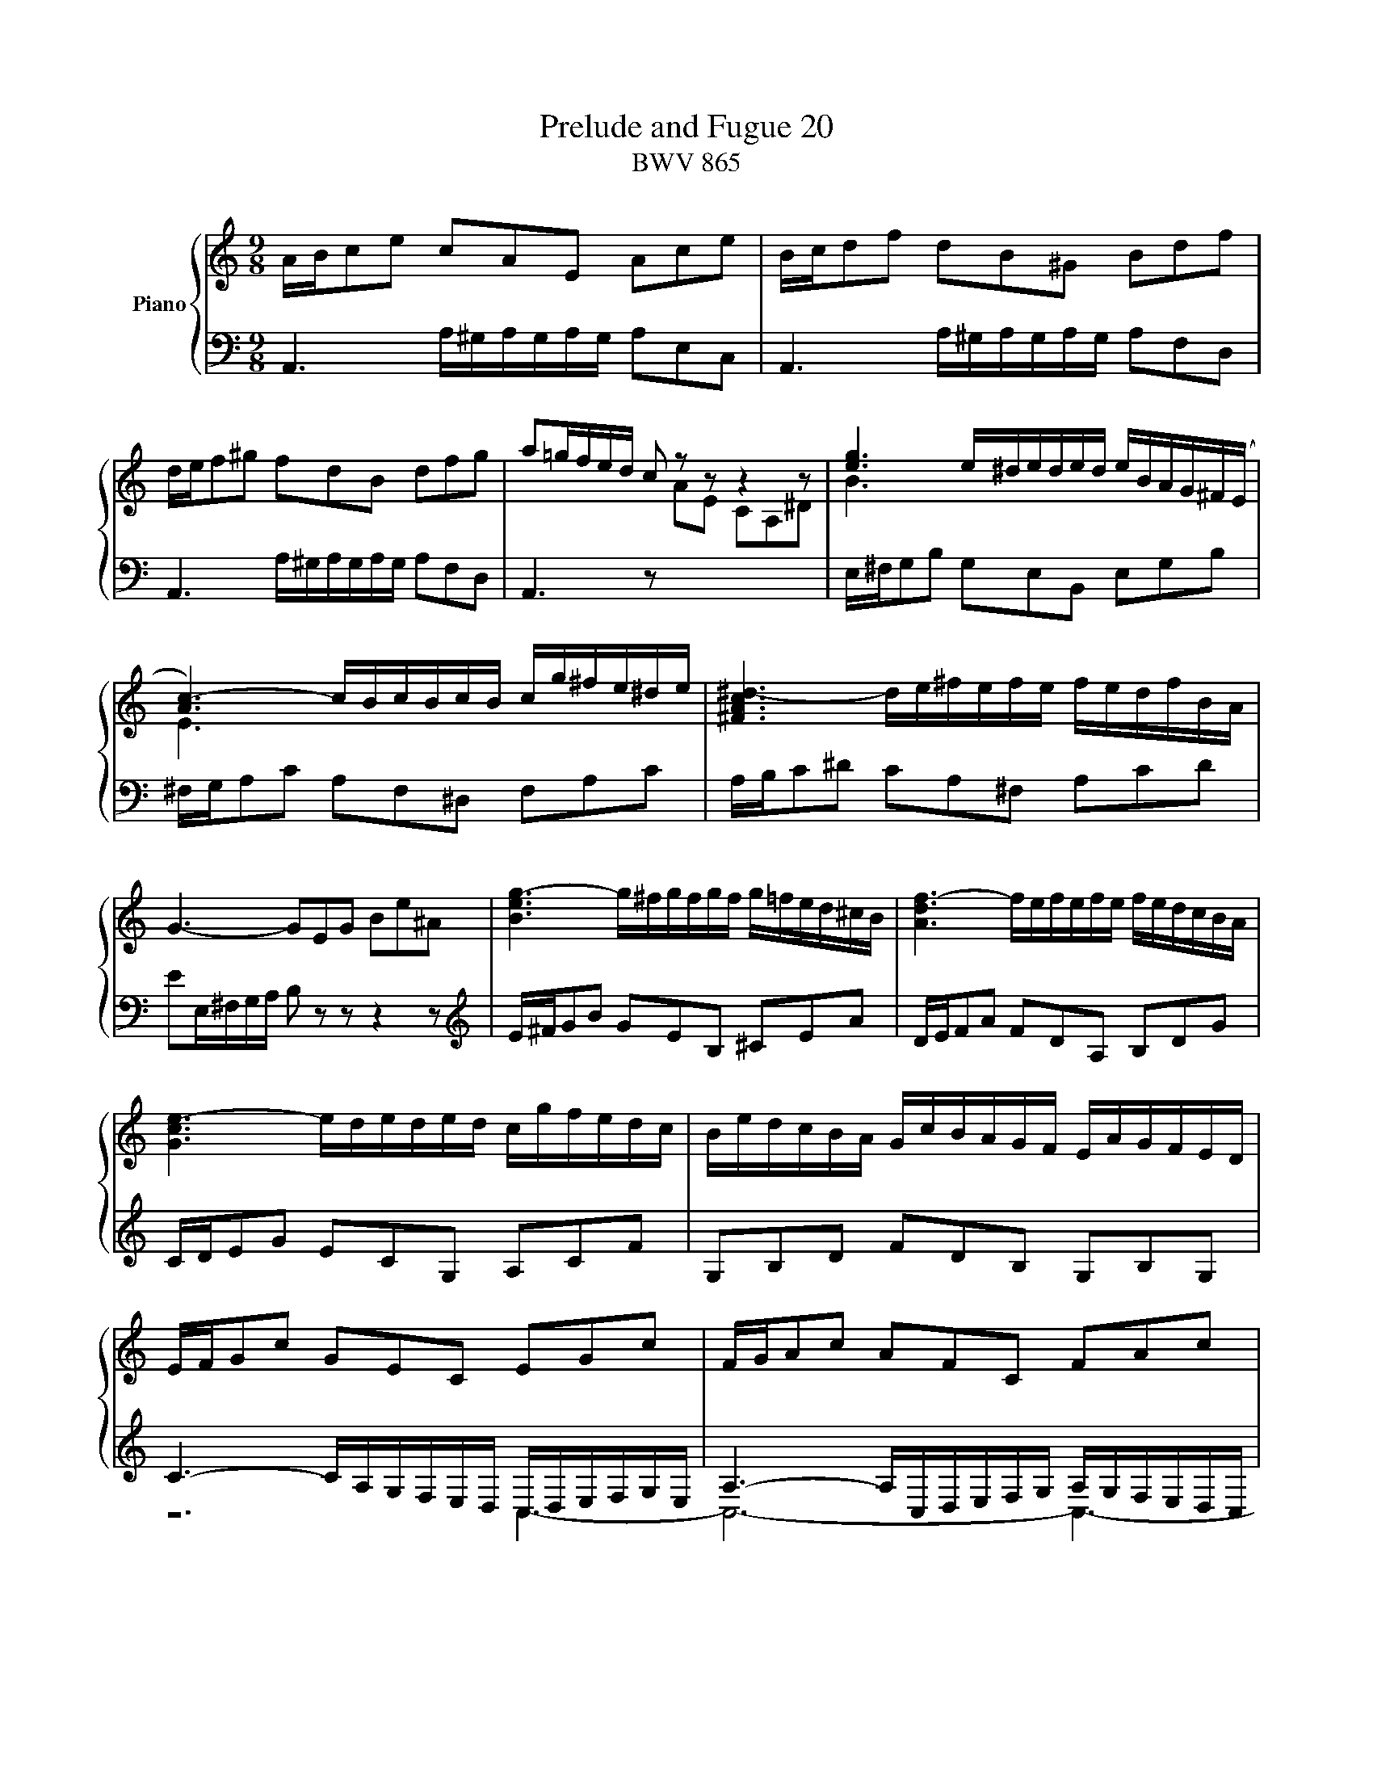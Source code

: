 X:1
T:Prelude and Fugue 20
T:BWV 865
%%score { ( 1 2 3 4 ) | ( 5 6 7 ) }
L:1/8
M:9/8
I:linebreak $
K:C
V:1 treble nm="Piano"
L:1/16
V:2 treble 
V:3 treble 
V:4 treble 
V:5 bass 
V:6 bass 
V:7 bass 
V:1
 ABc2e2 c2A2E2 A2c2e2 | Bcd2f2 d2B2^G2 B2d2f2 |$ def2^g2 f2d2B2 d2f2g2 | a2=gfed c2 z2 z2 z4 z2 | %4
 [eg]6 e^deded eBAG^F(E |$ [Ac-]6) cBcBcB cg^fe^de | [^FAc^d-]6 de^fefe fedfBA |$ %7
 G6- G2E2G2 B2e2^A2 | [Beg-]6 g^fgfgf g=fed^cB | [Adf-]6 fefefe fedcBA |$ [Gce-]6 ededed cgfedc | %11
 BedcBA GcBAGF EAGFED |$ EFG2c2 G2E2C2 E2G2c2 | FGA2c2 A2F2C2 F2A2c2 |$ Bcd2f2 d2B2G2 B2d2f2 | %15
 e12- e6 |$ _e6 d6 a2 z2 z2 | _B12- B6 |$ _B6 A6 e2 z2 z2 | F6- FEFAdA fedcBA | %20
 ^g6- gabag^f e=fedcB |$ ABc2e2 c2A2E2 edcBA^G | ABc2a2 e2c2A2 agfedc | fedcBA dcBA^G^F BAGFED |$ %24
 EA=G=FED CFEDCB, A,DCB,A,^G, | A,B,^CDEF G2E2C2 _BCACGC |$ FA=B^cde f2d2B2- B6 | [^ce]12 |]$ %28
[M:4/4]"^a 4 voci" z2 A,^G, A,2B,2 C2CB, C2D2 | %29
 EDCD E2F2 ^G,2[I:staff +1]E,2[I:staff -1] z2[I:staff +1] A,2 |[I:staff -1] z16 |$ %31
 z2 E^D E2^F2 G2GF G2A2 | BAGA B2c2 ^D2B,2 z2 E2 | ^FGEF GAFG A2G2F2B2 |$ E2^F^G ABcd e2A2 ^G4 | %35
 A2A2=G2F2 E2c2B2A2 | ^G2e2d2c2 BcdB cBAc |$ defd e4- e2A2 Bcd2- | d2c2B2A2 G2e2d2c2 | %39
 B4 z2 A2- A2G^F GABG |$ c4 z2 B2 AGAB c2^F2 | BAcB AG^FG E2e=f e2=d2 | c2cd c2B2 ABcB A2G2 |$ %43
 ^f2a2 z2 e2 dced cBdc | B2c2 dBAG e/^f/efg f2>g2 | g8- g2ga g2f2 |$ edcd efg2- gfef ga_bg | %47
 a2>_b2 g2>a2 fefg a2A2 | dgfe Pe2>d2 d6 e2 |$ f8- f4- fedc | B2 c4 B2 c6 _B2 | A8- A2^G2A2=B2 |$ %52
 E4- E^F^GA BcBc d4- | d2 c4 B2- B2A^G A4- | A4 ^G4 A2 AG A2B2 |$ c2cB c2d2 edcd e2f2 | %56
 ^G2E2 z2 A2 BcAB cdBc | d2c2B2e2 A2 a4 g2- |$ g2c'b ag^fe ^d2B2^c2d2 | e=d=cB c4 B2e^d e2^f2 | %60
 g2g^f g2a2 B8- |$ B6 ed cBAB c2BA | G4 c4- c2BA B2^c2 |$ d8- d2cB c2d2 | e2A2 a4- a^gag a2b2 | %65
 e6 dc B2ed cBA^G |$ A2 z2 ^G2 z2 A4 z4 | A4- AfdB G4- GecA | F2GA GFEF E8- |$ EDEF GABc DEDE F4- | %70
 FAGF c2d2 e2ed e2f2 | gfef g2a2 B2G2 z2 c2 |$ decd efde f2e2d2g2 | c=Bdc BAGF E2FG ABcd | %74
 B2AG c8 B4 |$ c2ef e2d2 c2^c2d2e2 | A2de d2c2 Bcdc B2A2 | G4 z4 z8 |$ E2F2G2D2 ABAB PB3A/B/ | %79
 cdcd Pd3c/d/ edcB AG^FE | z8 z2 de d2c2 |$ B2Bc B2A2 GABA G2^F2 | e2g2 z2 d2 cBdc BAcB |$ %83
 A2B2c2G2 dede Pe3d/e/ | f8- f2ef e2d2 | c2cd c2B2 ABcB A2G2 |$ f2a2 z2 e2 dced cBdc | %87
 B6 A2- AB^GA B4- |$ BcAB c4- cdBc dcBA | ^GBcd ef=g2- gagf g4- |$ gfef g4- g_bag fed^c | %91
 dede Pe2>d2 d8- | d4 z4 z8 |$ z16 | z8 z2 ef e2d2 |$ c2cd c2_B2 ABcB A2G2 | %96
 f2a2 z2 e2 d^ced c=Bd=c |$ B2^c2d2A2 e8- | e^cdf g4- gefa _b4- |$ bgac' d2eg c4- cFG_B- | %100
 B_BAG PG2>F2 F4 c4- | c16- |$ c2A2 _e4- e2d2 c_Bdc | _Bcdc BAGF GABA GFED |$ e8 z2 ed e2f2 | %105
 g2gf g2a2 _baga bgae |$ fede fde^c d=c_Bc dBcA | !fermata![=Be^g]4 z4 a8- | %108
 a2ed e2^f2 ^g2gf g2a2 |$ ba^ga b2c'2 [AB^d]4 z2 [Be]2 | c2BA cBA^G A4 z4 | z8 z2 d^c d2e2 |$ %112
 f2fe f2g2 agfg a2_b2 | ^c2A2 z2 d2 d=cBc de^f^g | %114
 !fermata!a16"^For Anne my beautiful daughter, " |] %115
V:2
 x9 | x9 |$ x9 | x9 | B3 x6 |$ E3 x6 | x9 |$ x9 | x9 | x9 |$ x9 | x9 |$ x9 | x9 |$ x9 | %15
 z/ d/c/B/c/G/- G3- G3 |$ z/ A/_B/c/B/A/ z/ A/B/c/B/A/ z/ A/B/c/B/A/ | z/ A/G/^F/G/D/- D3- D3 |$ %18
 z/ E/F/G/F/E/ z/ E/F/G/F/E/ z/ E/F/G/F/E/ | x9 | x9 |$ x9 | x9 | x9 |$ x9 | x9 |$ x9 | x6 |]$ %28
[M:4/4] z8 | z8 | x8 |$ x8 | x8 | x8 |$ x8 | C/B,/ C2 D E/D/ E2 F- | F/^F/E/F/ ^GA B2 z A |$ %37
 =G2- G/F/E/G/ ^F2 ^G2 | AA=G^F EcBA | G/^F/E/F/ =GF- FE/^D/ E2- |$ EB/^D/ E4- E^D | E3 ^D E z z2 | %42
 z E^FG A z z2 |$ z DE^F G z z2 | z4 z d/e/ dc | BB/c/ BA G2 AB |$ c2 z d ^c>d e2- | %47
 e/^c/d- d/=B/c d2 z F | G/^c/d/e/ c2 dA/_B/ AG |$ FA=Bc d/c/B/A/ GF- | FE D2 z/ A/G/F/ EG- | %51
 GF/G/ FE DD/E/ DC |$ B,/C/D/C/ B,A, ^GB z =F | E/D/F/E/ D/C/E/D/ CD E/C/B,/A,/ | %54
 F/D/E/F/ B,>A, A, z z2 |$ x8 | x8 | x8 |$ z4 z E/^D/ E^F | GG/^F/ GA B/A/G/A/ Bc | %60
 ^DB, z E ^F/G/E/F/ G/A/F/G/ |$ AG^FB E3 ^D | Ec/B/ A/G/^F/E/ DG/=F/ E/D/^C/B,/ |$ %63
 A,d/=c/ B/A/^G/^F/ E2 A2 | z A/^G/ AB cc/B/ cd | e/d/c/d/ ef ^GE z A |$ B/c/A/B/ c/d/B/c/ dcBe | %67
 x8 | x8 |$ C4- C2- C/E/D/C/ | z c/B/ EA G4 | GcBA GGFE |$ D/G/A/B/ c4 B_B | A z z2 z2 z D- | %74
 D/E/C/D/ E/F/D/E/ FEDG |$ E/F/E/D/ C/B,/[I:staff +1]A,/^G,/ A,[I:staff -1] A/_B/ AG | %76
 FF/G/ FE D/E/F/E/ DC | Bd z A G/F/A/G/ F/E/G/F/ |$ z8 | z8 | ^FDEF GFGA |$ D3 ^D EE/D/ E z | %82
 z GAB c G2 ^F/G/ |$ A z z2 z4 | z/ e/d/c/ B/A/^G/A/ B4- | BE/F/ ED CC/D/ C_B, |$ %86
 A,/=B,/^C/B,/ A,G, ^FA z E | D/C/E/D/ C/B,/D/C/ B,C D/C/E/D/ |$ CD E/D/F/E/ DE F2- | %89
 FE z z/ _B/ A2- A/^c/e/d/ |$ e2- e/A/^c/d/ e/c/d z A/G/ | F_BAG- GF/E/ F/G/A/F/ | D2 z2 z4 |$ x8 | %94
 z8 |$ z A/B/ AG FF/G/ FE | D/E/F/E/ D^C _Bd z A |$ G/F/A/G/ F/E/G/F/ EF G2 | F2 EA- A/^c/d G=c- |$ %99
 c/e/f _B2- B/G/A/c/ D2 | E F2 E Fc/d/ c_B | AA/_B/ AG ^F/G/A/G/ F_E |$ %102
 d^f z c _B/A/c/B/ A/G/B/A/ | G z z2 z4 |$ z A/G/ AB ^cc/B/ cd | e/d/^c/d/ ef GE z A |$ AdAG FDFF | %107
 E2 z2 z A/^G/ AB | cc/B/ cd e/d/c/d/ e=f |$ ^GE z A ^F2 z E | E=FED ^C2 z E | %111
 A,A/_B/ AG FF/G/ FE |$ D[I:staff +1]A,/B,/ ^CD[I:staff -1] z4 | x8 | z ^c/d/ cB x4 |] %115
V:3
 x9 | x9 |$ x9 | x9 | x9 |$ x9 | x9 |$ x9 | x9 | x9 |$ x9 | x9 |$ x9 | x9 |$ x9 | z2 c- c3- c3 |$ %16
 x9 | z2 G- G3- G3 |$ x9 | x9 | x9 |$ x9 | x9 | x9 |$ x9 | x9 |$ z6 a/^g/a/g/a/g/ | a6 |]$ %28
[M:4/4] x8 | x8 | x8 |$ x8 | x8 | x8 |$ x8 | x8 | x8 |$ x8 | x8 | x8 |$ x8 | x8 | x8 |$ x8 | x8 | %45
 x8 |$ x8 | x8 | x8 |$ x8 | x8 | x8 |$ x8 | x8 | x8 |$ x8 | x8 | x8 |$ x8 | x8 | x8 |$ x8 | x8 |$ %63
 x8 | x8 | x8 |$ x8 | x8 | x8 |$ x8 | x8 | x8 |$ x8 | x8 | x8 |$ x8 | x8 | x8 |$ x8 | x8 | x8 |$ %81
 x8 | x8 |$ x8 | x8 | x8 |$ x8 | x8 |$ x8 | x8 |$ x8 | x8 | x8 |$ x8 | x8 |$ x8 | x8 |$ x8 | x8 |$ %99
 x8 | x8 | x8 |$ x8 | x8 |$ x8 | x8 |$ x8 | x8 | x8 |$ x8 | x8 | x8 |$ x8 | x8 | z2 z z/ ^G/ A4 |] %115
V:4
 x9 | x9 |$ x9 | x9 | x9 |$ x9 | x9 |$ x9 | x9 | x9 |$ x9 | x9 |$ x9 | x9 |$ x9 | x9 |$ x9 | x9 |$ %18
 x9 | x9 | x9 |$ x9 | x9 | x9 |$ x9 | x9 |$ x9 | x6 |]$[M:4/4] x8 | x8 | x8 |$ x8 | x8 | x8 |$ x8 | %35
 x8 | x8 |$ x8 | x8 | x8 |$ x8 | x8 | x8 |$ x8 | x8 | x8 |$ x8 | x8 | x8 |$ x8 | x8 | x8 |$ x8 | %53
 x8 | x8 |$ x8 | x8 | x8 |$ x8 | x8 | x8 |$ x8 | x8 |$ x8 | x8 | x8 |$ x8 | x8 | x8 |$ x8 | x8 | %71
 x8 |$ x8 | x8 | x8 |$ x8 | x8 | x8 |$ x8 | x8 | x8 |$ x8 | x8 |$ x8 | x8 | x8 |$ x8 | x8 |$ x8 | %89
 x8 |$ x8 | x8 | x8 |$ x8 | x8 |$ x8 | x8 |$ x8 | x8 |$ x8 | x8 | x8 |$ x8 | x8 |$ x8 | x8 |$ x8 | %107
 x8 | x8 |$ x8 | x8 | x8 |$ z A/G/ AB ^cc/B/ cd | e/d/^c/d/ ef ^G2 z d- | de/=f/ ed !fermata!^c4 |] %115
V:5
 A,,3 A,/^G,/A,/G,/A,/G,/ A,E,C, | A,,3 A,/^G,/A,/G,/A,/G,/ A,F,D, |$ %2
 A,,3 A,/^G,/A,/G,/A,/G,/ A,F,D, | A,,3 z[I:staff -1] AE CA,^D | %4
[I:staff +1] E,/^F,/G,B, G,E,B,, E,G,B, |$ ^F,/G,/A,C A,F,^D, F,A,C | A,/B,/C^D CA,^F, A,CD |$ %7
 EE,/^F,/G,/A,/ B, z z z2 z |[K:treble] E/^F/GB GEB, ^CEA | D/E/FA FDA, B,DG |$ C/D/EG ECG, A,CF | %11
 G,B,D FDB, G,B,G, |$ C3- C/A,/G,/F,/E,/D,/ C,/D,/E,/F,/G,/E,/ | %13
 A,3- A,/C,/D,/E,/F,/G,/ A,/G,/F,/E,/D,/C,/ |$ D,3- D,/E,/D,/C,/B,,/A,,/ G,,/A,,/G,,/F,,/E,,/D,,/ | %15
 C,, z z E/D/C/B,/C/G,/ E,/G,/F,/E,/D,/C,/ |$ ^F,F,F, F,F,F, F,F,F, | %17
 G, z z _B,/A,/G,/^F,/G,/D,/ _B,,/D,/C,/B,,/A,,/G,,/ |$ ^C,C,C, C,C,C, C,C,C, | %19
 D,/E,/F,A, F,D,A,, D,F,A, | D,/E,/F,^G, F,D,B,, D,F,G, |$ C,3 A,/^G,/A,/G,/A,/G,/ A,E,C, | %22
 F,,3 A,/^G,/A,/G,/A,/G,/ A,B,C | D,E,F, B,,C,D, ^G,,A,,B,, |$ C,,3- C,,C,D, E,D,E, | %25
 A,,3- A,,/B,,/^C,/D,/E,/F,/ G,F,E, |$ D,3- D,/A,/B,/^C/D/E/ FED | E6 |]$[M:4/4] z8 | z8 | %30
 B,/C/A,/B,/ C/D/B,/C/ DCB,E |$ A,2 G,^F, E,CB,A, | G,/^F,/E,/F,/ G,A, B,/A,/G,/A,/ B,C- | %33
 CB,/A,/ B,E- ED/^C/ D2- |$ D=C/B,/ C2- C/[I:staff -1]A/=G/=F/ E/D/C/B,/ | %35
[I:staff +1] z A,,/^G,,/ A,,B,, C,C,/B,,/ C,D, | E,/D,/C,/D,/ E,F, ^G,,E,, z A,, |$ %37
 B,,/C,/A,,/B,,/ ^C,/D,/B,,/C,/ D,=C,B,,E, | z E,/^D,/ E,^F, G,G,/F,/ G,A, | %39
 B,/A,/G,/A,/ B,C B,B,,/A,,/ z E, |$ ^F,/G,/E,/F,/ G,/A,/F,/G,/ A,G,F,B, | E,2 B,A, ^G,E,^F,G, | %42
 A, z z2 z A,B,^C |$ D z z2 z B, A,2 | G,4- G, A,2 D,- | D,[K:treble]G/A/ GF EE/F/ ED |$ %46
 C/D/E/D/ C_B, A^c z G | F/E/G/F/ E/D/F/E/ DE F/E/D/=C/ |[K:bass] _B,A,/G,/ A,2- A,A,=B,^C |$ %49
 D z z2 z4 | G,/F,/A,/G,/ F,/E,/G,/F,/ E,F, G,/E,/D,/C,/ | z4 z B,/C/ B,A, |$ %52
 ^G,3 E, D,F,/E,/ D,C, | B,,C,D,B,, E,3 F,- | F,D,E,D, C, z z2 |$ z A,/^G,/ A,B, CC/B,/ CD | %56
 E/D/C/D/ EF ^G,E, z A, | B,/C/A,/B,/ C/D/B,/C/ DCB,E |$ A,4- A,G,/^F,/ G,A, | B, E2 ^D E z z2 | %60
 B,/A,/G,/A,/ B,C ^D,B,, z E, |$ ^F,/G,/E,/F,/ G,/A,/F,/G,/ A,G,F,B, | z8 |$ z4 z A,/^G,/ A,B, | %64
 CC/B,/ CD E/D/C/D/ EF | ^G,E, z A, B,/C/A,/B,/ C/D/B,/C/ |$ DCB,E A,3 =G,- | %67
 G,F,/E,/ F,2- F,E,/D,/ E,2- | E,2 D,2- D,/C,/D,/E,/ F,/G,/A,/B,/ |$ %69
 A,,2 z G,, F,,/G,/F,/E,/ D,/C,/B,,/A,,/ | B,E/D/ C/B,/A,/B,/ C4- | C G,2 D- DEDC |$ %72
 G,2 z2 z2 z G, | A,/B,/G,/A,/ B,/C/A,/B,/ CB,A,D | G,3 C D/F,/G,/A,/ B,/C/D/B,/ |$ G,2 z2 z4 | %76
 z A,/_B,/ A,G, F,F,/G,/ F,E, | D,/E,/F,/E,/ D,C, B,D z A, |$ G,/F,/A,/G,/ F,/E,/G,/F,/ E,F,G,D, | %79
 A,/B,/A,/B,/ PB,3/2A,/4B,/4 C4- | C^F,G,A, B,D,E,F, |$ G,3 A, B,4- | B,E,^F,G, A,D, E,D,/E,/ |$ %83
 ^F,/G,/E,/F,/ G,/A,/F,/G,/ A,B,/C/ B,/C/A,/B,/ | CD/E/ DC B,^G,A,B, | CE,^F,^G, A,2 z E, |$ %86
 F,G,A,_B, A,^G,/^F,/ E,A, | =F, E,2 F,/^D,/ E,4- |$ E,8- | E, z z2 z E,/F,/ E,D, |$ %90
 ^C,C,/D,/ C,_B,, A,,2 z F/E/ | D3 ^C DA, z2 | z A,/^G,/ A,B, CC/B,/ CD |$ E/D/C/D/ EF ^G,E, z A, | %94
 B,/C/A,/B,/ C/D/B,/^C/ D=CB,E |$ A,2 z2 z A,/_B,/ CB, | A,[K:treble]D/E/ F/G/A- A G2 F- |$ %97
 FE D2- D/^C/E/D/ C/B,/D/C/ | D2- D/B,/^C/E/ F2- F/D/E/G/ |$ A2- A/F/G/_B/ EF _B,2 | %100
[K:bass] C4- CC,D,E, | F,E,F,G, A,/G,/^F,/G,/ A,/_B,/C |$ ^F,A,G,F, G,=F,_E,D,- | %103
 D,G,/A,/ G,F, E,E,/F,/ E,D, |$ ^C,/D,/E,/D,/ C,B,, A,^C z[I:staff -1] A | %105
 _B>A[I:staff +1] G/F/E/D/ ^C2 z C |$ DFDA, _B,F,B,D | =B,2 z2 C2 z2 | C2 z2 B,2 z2 |$ %109
 z B,/C/ D/E/^F/^G/ A,2 z B, | CDCB, A,A,/_B,/ A,=G, | F,F,/G,/ F,E, D,/E,/F,/E,/ D,^C, |$ %112
 D,F, E,D, E2 z D | G2 z F/E/ D2 z D/E/ | FE/D/ EF E4 |] %115
V:6
 x9 | x9 |$ x9 | x9 | x9 |$ x9 | x9 |$ x9 |[K:treble] x9 | x9 |$ x9 | x9 |$ z6 C,3- | C,6- C,3- |$ %14
 C,3 B,,/ x11/2 | x9 |$ x9 | x9 |$ x9 | x9 | x9 |$ x9 | x9 | x9 |$ x9 | A,,6- A,,3 |$ %26
 A,,3- A,,/A,/- A,2- A,3- | A,6 |]$[M:4/4] z8 | x8 | x8 |$ x8 | x8 | x8 |$ x8 | x8 | x8 |$ z8 | %38
 A,,B,,^C,^D, E,E,/D,/ E,^F, | G,2 z A, ^D,B,, G,,E,, |$ A,,2 B,,2 C,B,, A,,B,,/A,,/ | %41
 G,,A,, B,,2 E,D,C,B,, | A,,B,A,=G, ^F,G,F,E, |$ D,E,D,C, B,, G,2 ^F, | %44
 G,/E,/D,/C,/ B,,E, C,A,,D,D,, | G,,[K:treble] z z2 z4 |$ z8 | z8 | %48
[K:bass] z A,/_B,/ A,G, F,F,/G,/ F,E, |$ D,/E,/F,/E,/ D,C, B,D z A, | z8 | %51
 F,/E,/D,/C,/ D,/E,/F,/D,/ B,,2 C,D,- |$ D,E,D,C, B,,D,/C,/ B,,A,, | ^G,,A,,B,,G,, A,,B,,C,F, | %54
 D,B,,E,E,, A,,A,C,E, |$ A,,F,E,D, C,A,=G,F, | E,A,/G,/ F,/E,/D,/C,/ B,,C/B,/ A,/=G,/F,/E,/ | %57
 D, z E, z F,E,D,E, |$ C,B,,C,A,, B,,3 A,, | G,,E,/^D,/ E,^F, G,G,/F,/ G,A, | x8 |$ x8 | %62
 E,E,/^D,/ E,^F, G,4- |$ G,^F,/E,/ F,^G, A, z z2 | z A,=G,F, E,2 z2 | %65
 z A,,/B,,/ C,D,- D,C,/D,/ E,F,- |$ F,E,/D,/ E,C, F,E,/D,/ E,/F,/E,/D,/ | ^C,A,,D,=C, B,,G,,C,B,, | %68
 A,,B,,/C,/ D,B,, C,2 z B,, |$ x8 | A,,G,A,F, CC,/B,,/ C,D, | E,E,/D,/ E,^F, G,/=F,/E,/F,/ G,A, |$ %72
 B,,G,, z C, D,/E,/C,/D,/ E,/F,/D,/E,/ | F,E,D,G, C,D,/E,/ F,2- | F,2 E,A, D,E,/F,/ G,G,, |$ %75
 C,2 z E, A,,/_B,/A,/G,/ F,/E,/D,/^C,/ | D,4- D,3 E, | F,4 F,/G,/F,/E,/ D,2- |$ %78
 D, C,2 B,, C,D, G,,2- | G,,A,G,F, E,D,C,E, | B,,D,/E,/ D,C, B,,B,,/C,/ B,,A,, |$ %81
 G,,/A,,/B,,/A,,/ G,,^F,, E,G, z =D, | C,/B,,/D,/C,/ B,,/A,,/C,/B,,/ A,,B,,C,G,, |$ %83
 D,2 E,2 ^F,2 G,2 | A,2 B,A, ^G,E,^F,G, | A,C,D,E, =F,2 z ^C, |$ D,E,F,^C, D,2 A,,2- | %87
 A,,^G,, A,,2 E,,4- |$ E,,8- | E,,E,/F,/ E,D, ^C,C,/D,/ C,B,, |$ %90
 A,,/B,,/^C,/B,,/ A,,G,, F,,2 z F, | _B,G, A,2 D,D,/^C,/ D,E, | %92
 F,F,/E,/ ^F,^G, A,/G,/F,/G,/ A,B, |$ C,A,, z D, E,/F,/D,/E,/ F,/=G,/E,/^F,/ | %94
 G,=F,E,A, D,A,- A,/^G,/A,/G,/ |$ A,2- A,/=G,/F,/E,/ F,2- F,/E,/D,/^C,/ | D,[K:treble] z x6 |$ x8 | %98
 x8 |$ x8 |[K:bass] z C,/D,/ C,_B,, A,,A,,/B,,/ A,,G,, | F,,/G,,/A,,/G,,/ F,,_E,, D,^F, z C, |$ %102
 _B,,/A,,/C,/B,,/ A,,/G,,/B,,/A,,/ G,,3 ^F,, | G,,8- |$ G,,4- G,,E,/F,/ G,/F,/E,/D,/ | %105
 ^C, z z2 z E^CA, |$ D, z z2 D, z z2 | !fermata!D,2 z2 [^D,A,]2 z2 | [E,A,]2 z2 [E,D]2 z2 |$ %109
 z4 ^F,2 z ^G, | A,D, E,2 A,,4- | A,,8- |$ A,,8- | A,,8- | !fermata![A,,A,]8 |] %115
V:7
 x9 | x9 |$ x9 | x9 | x9 |$ x9 | x9 |$ x9 |[K:treble] x9 | x9 |$ x9 | x9 |$ x9 | x9 |$ x9 | x9 |$ %16
 x9 | x9 |$ x9 | x9 | x9 |$ x9 | x9 | x9 |$ x9 | x9 |$ x9 | x6 |]$[M:4/4] x8 | x8 | x8 |$ x8 | x8 | %33
 x8 |$ x8 | x8 | x8 |$ x8 | x8 | x8 |$ x8 | x8 | x8 |$ x8 | x8 | x[K:treble] x7 |$ x8 | x8 | %48
[K:bass] x8 |$ x8 | x8 | x8 |$ x8 | x8 | x8 |$ x8 | x8 | x8 |$ x8 | x8 | x8 |$ x8 | x8 |$ x8 | x8 | %65
 x8 |$ x8 | x8 | x8 |$ x8 | x8 | x8 |$ x8 | x8 | x8 |$ x8 | x8 | x8 |$ x8 | x8 | x8 |$ x8 | x8 |$ %83
 x8 | x8 | x8 |$ x8 | x8 |$ x8 | x8 |$ x8 | x8 | x8 |$ x8 | x8 |$ x8 | x[K:treble] x7 |$ x8 | x8 |$ %99
 x8 |[K:bass] x8 | x8 |$ x8 | x8 |$ x8 | x8 |$ x8 | x8 | x8 |$ x8 | x8 | x8 |$ z4 G,2 z F, | %113
 E,2 z D, B,4 | z ^C/B,/ CD !fermata!E4 |] %115
